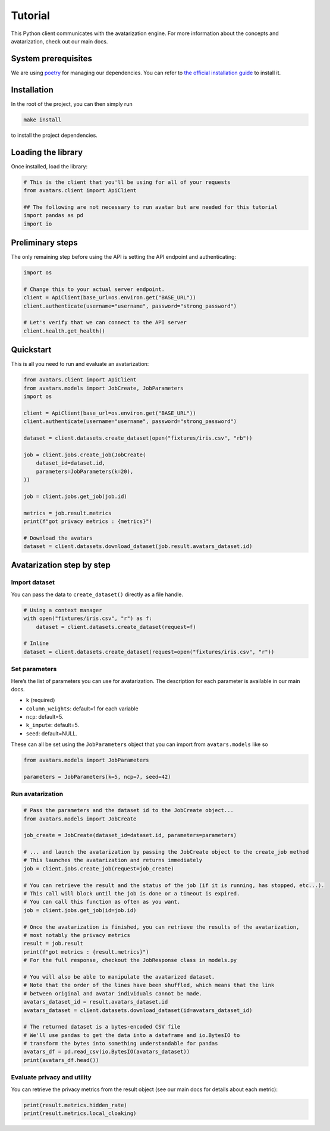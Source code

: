 Tutorial
========

This Python client communicates with the avatarization engine. For more
information about the concepts and avatarization, check out our main
docs.

System prerequisites
--------------------

We are using `poetry <https://python-poetry.org/>`__ for managing our
dependencies. You can refer to `the official installation
guide <https://python-poetry.org/docs/#installation>`__ to install it.

Installation
------------

In the root of the project, you can then simply run

.. code:: bash

   make install

to install the project dependencies.

Loading the library
-------------------

Once installed, load the library:

.. code:: python

   # This is the client that you'll be using for all of your requests
   from avatars.client import ApiClient

   ## The following are not necessary to run avatar but are needed for this tutorial
   import pandas as pd
   import io

Preliminary steps
-----------------

The only remaining step before using the API is setting the API endpoint
and authenticating:

.. code:: python

   import os

   # Change this to your actual server endpoint.
   client = ApiClient(base_url=os.environ.get("BASE_URL"))
   client.authenticate(username="username", password="strong_password")

   # Let's verify that we can connect to the API server
   client.health.get_health()

Quickstart
----------

This is all you need to run and evaluate an avatarization:

.. code:: python

   from avatars.client import ApiClient
   from avatars.models import JobCreate, JobParameters
   import os

   client = ApiClient(base_url=os.environ.get("BASE_URL"))
   client.authenticate(username="username", password="strong_password")

   dataset = client.datasets.create_dataset(open("fixtures/iris.csv", "rb"))

   job = client.jobs.create_job(JobCreate(
       dataset_id=dataset.id,
       parameters=JobParameters(k=20),
   ))

   job = client.jobs.get_job(job.id)

   metrics = job.result.metrics
   print(f"got privacy metrics : {metrics}")

   # Download the avatars
   dataset = client.datasets.download_dataset(job.result.avatars_dataset.id)

Avatarization step by step
--------------------------

Import dataset
~~~~~~~~~~~~~~

You can pass the data to ``create_dataset()`` directly as a file handle.

.. code:: python

   # Using a context manager
   with open("fixtures/iris.csv", "r") as f:
       dataset = client.datasets.create_dataset(request=f)

   # Inline
   dataset = client.datasets.create_dataset(request=open("fixtures/iris.csv", "r"))

Set parameters
~~~~~~~~~~~~~~

Here’s the list of parameters you can use for avatarization. The
description for each parameter is available in our main docs.

-  ``k`` (required)
-  ``column_weights``: default=1 for each variable
-  ``ncp``: default=5.
-  ``k_impute``: default=5.
-  ``seed``: default=NULL.

These can all be set using the ``JobParameters`` object that you can
import from ``avatars.models`` like so

.. code:: python

   from avatars.models import JobParameters

   parameters = JobParameters(k=5, ncp=7, seed=42)

Run avatarization
~~~~~~~~~~~~~~~~~

.. code:: python

   # Pass the parameters and the dataset id to the JobCreate object...
   from avatars.models import JobCreate

   job_create = JobCreate(dataset_id=dataset.id, parameters=parameters)

   # ... and launch the avatarization by passing the JobCreate object to the create_job method
   # This launches the avatarization and returns immediately
   job = client.jobs.create_job(request=job_create)

   # You can retrieve the result and the status of the job (if it is running, has stopped, etc...).
   # This call will block until the job is done or a timeout is expired.
   # You can call this function as often as you want.
   job = client.jobs.get_job(id=job.id)

   # Once the avatarization is finished, you can retrieve the results of the avatarization,
   # most notably the privacy metrics
   result = job.result
   print(f"got metrics : {result.metrics}")
   # For the full response, checkout the JobResponse class in models.py

   # You will also be able to manipulate the avatarized dataset.
   # Note that the order of the lines have been shuffled, which means that the link
   # between original and avatar individuals cannot be made.
   avatars_dataset_id = result.avatars_dataset.id
   avatars_dataset = client.datasets.download_dataset(id=avatars_dataset_id)

   # The returned dataset is a bytes-encoded CSV file
   # We'll use pandas to get the data into a dataframe and io.BytesIO to
   # transform the bytes into something understandable for pandas
   avatars_df = pd.read_csv(io.BytesIO(avatars_dataset))
   print(avatars_df.head())

Evaluate privacy and utility
~~~~~~~~~~~~~~~~~~~~~~~~~~~~

You can retrieve the privacy metrics from the result object (see our
main docs for details about each metric):

.. code:: python

   print(result.metrics.hidden_rate)
   print(result.metrics.local_cloaking)
